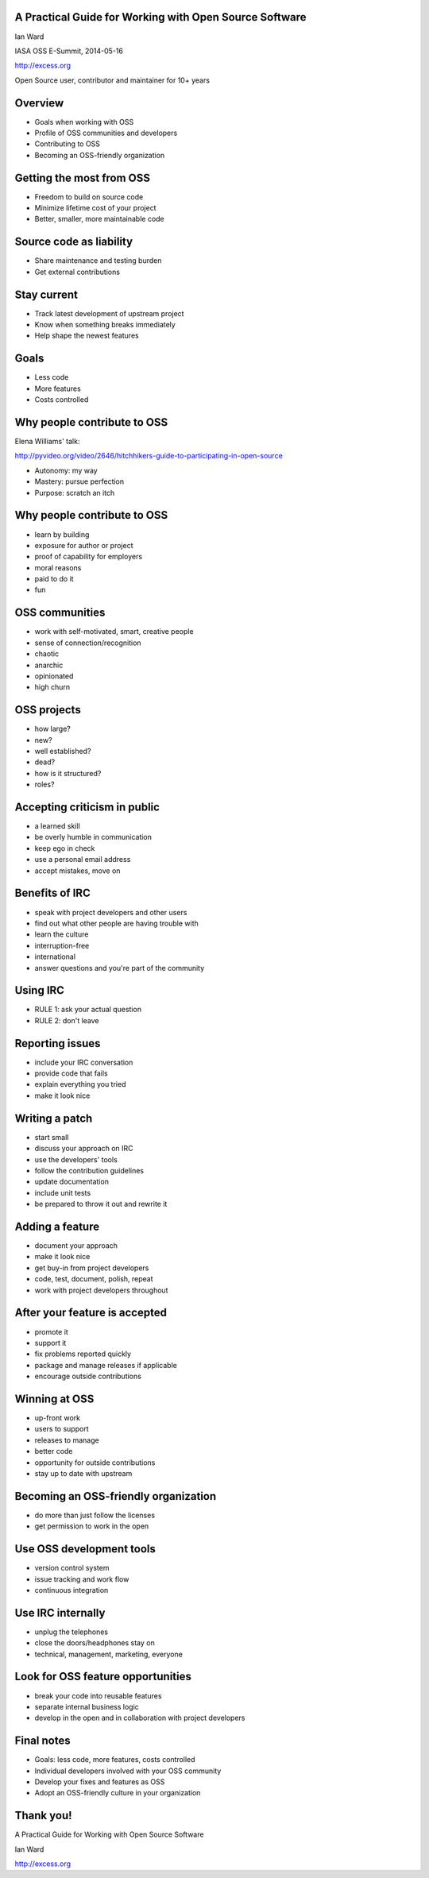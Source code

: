A Practical Guide for Working with Open Source Software
-------------------------------------------------------

Ian Ward

IASA OSS E-Summit, 2014-05-16

http://excess.org

Open Source user, contributor and maintainer for 10+ years


Overview
--------

* Goals when working with OSS
* Profile of OSS communities and developers
* Contributing to OSS
* Becoming an OSS-friendly organization


Getting the most from OSS
-------------------------

* Freedom to build on source code
* Minimize lifetime cost of your project
* Better, smaller, more maintainable code


Source code as liability
------------------------

* Share maintenance and testing burden
* Get external contributions


Stay current
------------

* Track latest development of upstream project
* Know when something breaks immediately
* Help shape the newest features


Goals
-----

* Less code
* More features
* Costs controlled


Why people contribute to OSS
----------------------------

Elena Williams' talk:

http://pyvideo.org/video/2646/hitchhikers-guide-to-participating-in-open-source

* Autonomy: my way
* Mastery: pursue perfection
* Purpose: scratch an itch


Why people contribute to OSS
----------------------------

* learn by building
* exposure for author or project
* proof of capability for employers
* moral reasons
* paid to do it
* fun


OSS communities
---------------

* work with self-motivated, smart, creative people
* sense of connection/recognition
* chaotic
* anarchic
* opinionated
* high churn


OSS projects
------------

* how large?
* new?
* well established?
* dead?
* how is it structured?
* roles?


Accepting criticism in public
-----------------------------

* a learned skill
* be overly humble in communication
* keep ego in check
* use a personal email address
* accept mistakes, move on


Benefits of IRC
---------------

* speak with project developers and other users
* find out what other people are having trouble with
* learn the culture
* interruption-free
* international
* answer questions and you're part of the community


Using IRC
---------

* RULE 1: ask your actual question
* RULE 2: don't leave


Reporting issues
----------------

* include your IRC conversation
* provide code that fails
* explain everything you tried
* make it look nice


Writing a patch
---------------

* start small
* discuss your approach on IRC
* use the developers' tools
* follow the contribution guidelines
* update documentation
* include unit tests
* be prepared to throw it out and rewrite it


Adding a feature
----------------

* document your approach
* make it look nice
* get buy-in from project developers
* code, test, document, polish, repeat
* work with project developers throughout


After your feature is accepted
------------------------------

* promote it
* support it
* fix problems reported quickly
* package and manage releases if applicable
* encourage outside contributions


Winning at OSS
--------------

* up-front work
* users to support
* releases to manage
* better code
* opportunity for outside contributions
* stay up to date with upstream


Becoming an OSS-friendly organization
-------------------------------------

* do more than just follow the licenses
* get permission to work in the open


Use OSS development tools
-------------------------

* version control system
* issue tracking and work flow
* continuous integration


Use IRC internally
------------------

* unplug the telephones
* close the doors/headphones stay on
* technical, management, marketing, everyone


Look for OSS feature opportunities
----------------------------------

* break your code into reusable features
* separate internal business logic
* develop in the open and in collaboration with project developers


Final notes
-----------

* Goals: less code, more features, costs controlled
* Individual developers involved with your OSS community
* Develop your fixes and features as OSS
* Adopt an OSS-friendly culture in your organization


Thank you!
----------

A Practical Guide for Working with Open Source Software

Ian Ward

http://excess.org
